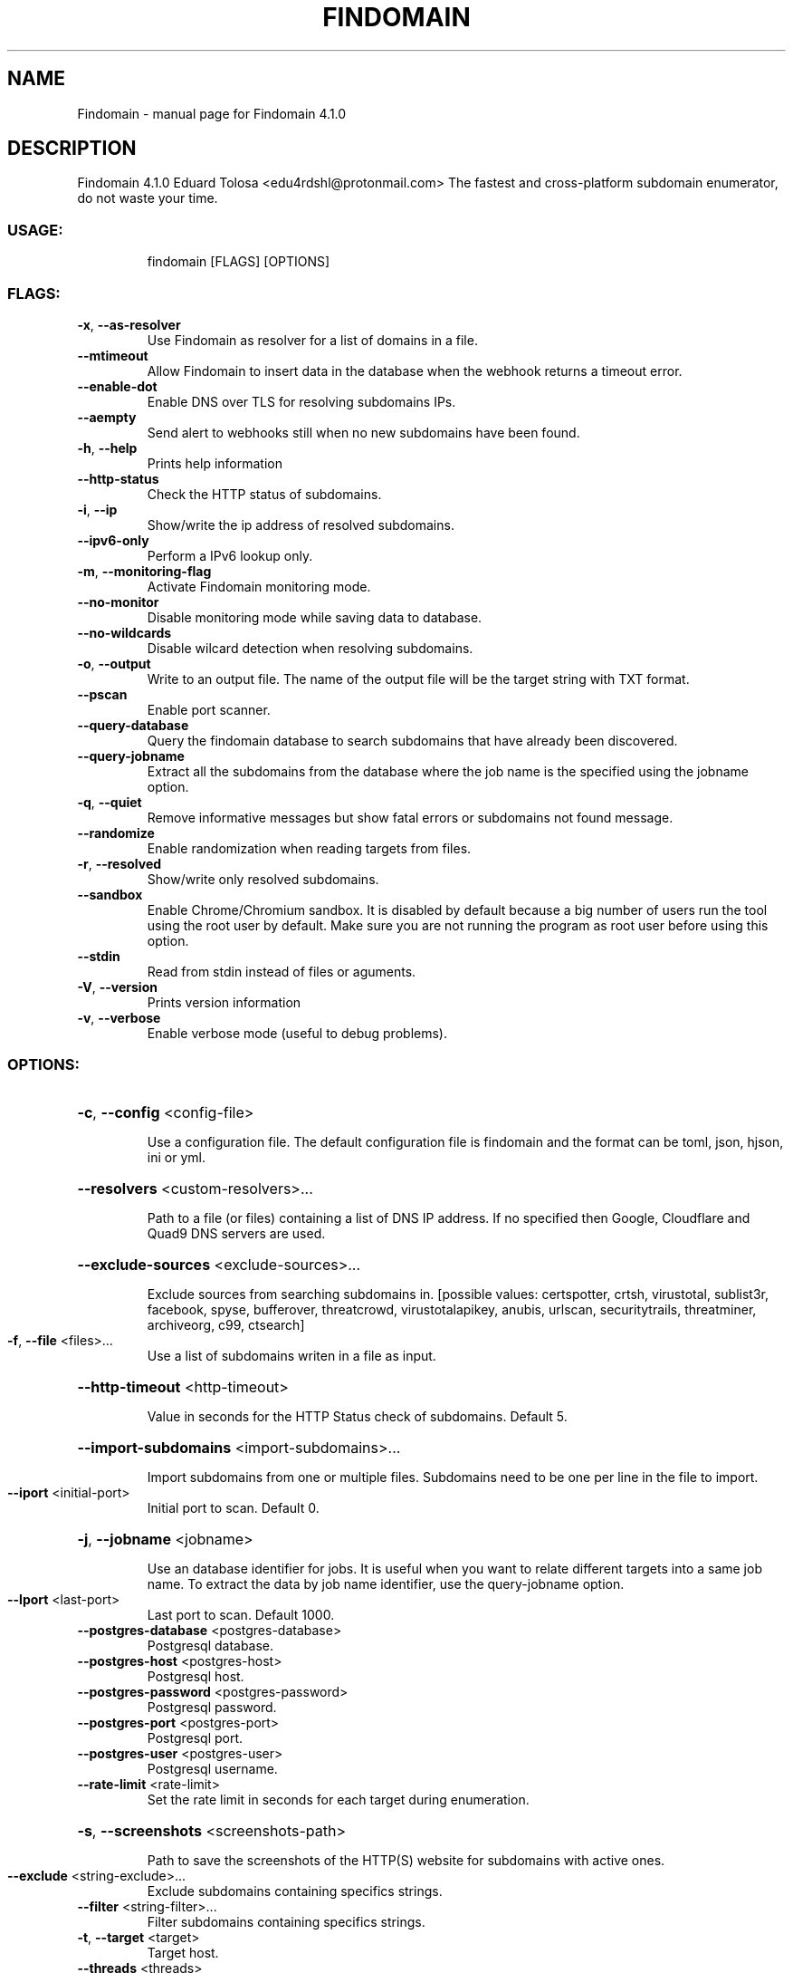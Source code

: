 .\" DO NOT MODIFY THIS FILE!  It was generated by help2man 1.48.3.
.TH FINDOMAIN "1" "April 2021" "Findomain 4.1.0" "User Commands"
.SH NAME
Findomain \- manual page for Findomain 4.1.0
.SH DESCRIPTION
Findomain 4.1.0
Eduard Tolosa <edu4rdshl@protonmail.com>
The fastest and cross\-platform subdomain enumerator, do not waste your time.
.SS "USAGE:"
.IP
findomain [FLAGS] [OPTIONS]
.SS "FLAGS:"
.TP
\fB\-x\fR, \fB\-\-as\-resolver\fR
Use Findomain as resolver for a list of domains in a file.
.TP
\fB\-\-mtimeout\fR
Allow Findomain to insert data in the database when the webhook returns a timeout error.
.TP
\fB\-\-enable\-dot\fR
Enable DNS over TLS for resolving subdomains IPs.
.TP
\fB\-\-aempty\fR
Send alert to webhooks still when no new subdomains have been found.
.TP
\fB\-h\fR, \fB\-\-help\fR
Prints help information
.TP
\fB\-\-http\-status\fR
Check the HTTP status of subdomains.
.TP
\fB\-i\fR, \fB\-\-ip\fR
Show/write the ip address of resolved subdomains.
.TP
\fB\-\-ipv6\-only\fR
Perform a IPv6 lookup only.
.TP
\fB\-m\fR, \fB\-\-monitoring\-flag\fR
Activate Findomain monitoring mode.
.TP
\fB\-\-no\-monitor\fR
Disable monitoring mode while saving data to database.
.TP
\fB\-\-no\-wildcards\fR
Disable wilcard detection when resolving subdomains.
.TP
\fB\-o\fR, \fB\-\-output\fR
Write to an output file. The name of the output file will be the target string with TXT
format.
.TP
\fB\-\-pscan\fR
Enable port scanner.
.TP
\fB\-\-query\-database\fR
Query the findomain database to search subdomains that have already been discovered.
.TP
\fB\-\-query\-jobname\fR
Extract all the subdomains from the database where the job name is the specified using the
jobname option.
.TP
\fB\-q\fR, \fB\-\-quiet\fR
Remove informative messages but show fatal errors or subdomains not found message.
.TP
\fB\-\-randomize\fR
Enable randomization when reading targets from files.
.TP
\fB\-r\fR, \fB\-\-resolved\fR
Show/write only resolved subdomains.
.TP
\fB\-\-sandbox\fR
Enable Chrome/Chromium sandbox. It is disabled by default because a big number of users run
the tool using the root user by default. Make sure you are not running the program as root
user before using this option.
.TP
\fB\-\-stdin\fR
Read from stdin instead of files or aguments.
.TP
\fB\-V\fR, \fB\-\-version\fR
Prints version information
.TP
\fB\-v\fR, \fB\-\-verbose\fR
Enable verbose mode (useful to debug problems).
.SS "OPTIONS:"
.HP
\fB\-c\fR, \fB\-\-config\fR <config\-file>
.IP
Use a configuration file. The default configuration file is findomain and the format can be toml, json,
hjson, ini or yml.
.HP
\fB\-\-resolvers\fR <custom\-resolvers>...
.IP
Path to a file (or files) containing a list of DNS IP address. If no specified then Google, Cloudflare and
Quad9 DNS servers are used.
.HP
\fB\-\-exclude\-sources\fR <exclude\-sources>...
.IP
Exclude sources from searching subdomains in. [possible values: certspotter, crtsh, virustotal, sublist3r,
facebook, spyse, bufferover, threatcrowd, virustotalapikey, anubis, urlscan, securitytrails, threatminer,
archiveorg, c99, ctsearch]
.TP
\fB\-f\fR, \fB\-\-file\fR <files>...
Use a list of subdomains writen in a file as input.
.HP
\fB\-\-http\-timeout\fR <http\-timeout>
.IP
Value in seconds for the HTTP Status check of subdomains. Default 5.
.HP
\fB\-\-import\-subdomains\fR <import\-subdomains>...
.IP
Import subdomains from one or multiple files. Subdomains need to be one per line in the file to import.
.TP
\fB\-\-iport\fR <initial\-port>
Initial port to scan. Default 0.
.HP
\fB\-j\fR, \fB\-\-jobname\fR <jobname>
.IP
Use an database identifier for jobs. It is useful when you want to relate different targets into a same job
name. To extract the data by job name identifier, use the query\-jobname option.
.TP
\fB\-\-lport\fR <last\-port>
Last port to scan. Default 1000.
.TP
\fB\-\-postgres\-database\fR <postgres\-database>
Postgresql database.
.TP
\fB\-\-postgres\-host\fR <postgres\-host>
Postgresql host.
.TP
\fB\-\-postgres\-password\fR <postgres\-password>
Postgresql password.
.TP
\fB\-\-postgres\-port\fR <postgres\-port>
Postgresql port.
.TP
\fB\-\-postgres\-user\fR <postgres\-user>
Postgresql username.
.TP
\fB\-\-rate\-limit\fR <rate\-limit>
Set the rate limit in seconds for each target during enumeration.
.HP
\fB\-s\fR, \fB\-\-screenshots\fR <screenshots\-path>
.IP
Path to save the screenshots of the HTTP(S) website for subdomains with active ones.
.TP
\fB\-\-exclude\fR <string\-exclude>...
Exclude subdomains containing specifics strings.
.TP
\fB\-\-filter\fR <string\-filter>...
Filter subdomains containing specifics strings.
.TP
\fB\-t\fR, \fB\-\-target\fR <target>
Target host.
.TP
\fB\-\-threads\fR <threads>
Number of threads to use to perform subdomains resolution.
.HP
\fB\-u\fR, \fB\-\-unique\-output\fR <unique\-output>
.IP
Write all the results for a target or a list of targets to a specified filename.
.TP
\fB\-\-ua\fR <user\-agents\-file>
Path to file containing user agents strings.
.HP
\fB\-w\fR, \fB\-\-wordlist\fR <wordlists>
.IP
Wordlist file to use in the bruteforce process. Using it option automatically enables bruteforce mode.
.SH "SEE ALSO"
The full documentation for
.B Findomain
is maintained as a Texinfo manual.  If the
.B info
and
.B Findomain
programs are properly installed at your site, the command
.IP
.B info Findomain
.PP
should give you access to the complete manual.
